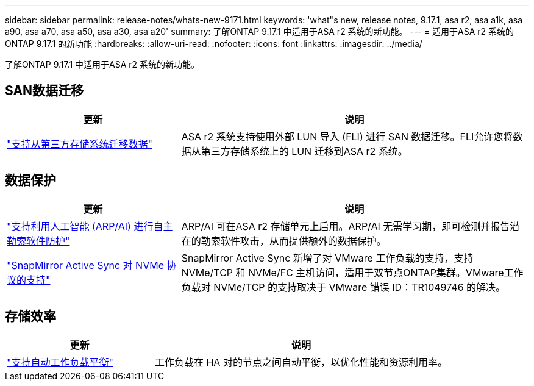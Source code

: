 ---
sidebar: sidebar 
permalink: release-notes/whats-new-9171.html 
keywords: 'what"s new, release notes, 9.17.1, asa r2, asa a1k, asa a90, asa a70, asa a50, asa a30, asa a20' 
summary: 了解ONTAP 9.17.1 中适用于ASA r2 系统的新功能。 
---
= 适用于ASA r2 系统的ONTAP 9.17.1 的新功能
:hardbreaks:
:allow-uri-read: 
:nofooter: 
:icons: font
:linkattrs: 
:imagesdir: ../media/


[role="lead"]
了解ONTAP 9.17.1 中适用于ASA r2 系统的新功能。



== SAN数据迁移

[cols="2,4"]
|===
| 更新 | 说明 


| link:../install-setup/set-up-data-access.html#migrate-data-from-a-third-party-storage-system["支持从第三方存储系统迁移数据"] | ASA r2 系统支持使用外部 LUN 导入 (FLI) 进行 SAN 数据迁移。FLI允许您将数据从第三方存储系统上的 LUN 迁移到ASA r2 系统。 
|===


== 数据保护

[cols="2,4"]
|===
| 更新 | 说明 


| link:../secure-data/enable-anti-ransomware-protection.html["支持利用人工智能 (ARP/AI) 进行自主勒索软件防护"] | ARP/AI 可在ASA r2 存储单元上启用。ARP/AI 无需学习期，即可检测并报告潜在的勒索软件攻击，从而提供额外的数据保护。 


| link:../data-protection/snapmirror-active-sync.html["SnapMirror Active Sync 对 NVMe 协议的支持"] | SnapMirror Active Sync 新增了对 VMware 工作负载的支持，支持 NVMe/TCP 和 NVMe/FC 主机访问，适用于双节点ONTAP集群。VMware工作负载对 NVMe/TCP 的支持取决于 VMware 错误 ID：TR1049746 的解决。 
|===


== 存储效率

[cols="2,4"]
|===
| 更新 | 说明 


| link:../learn-more/hardware-comparison.html["支持自动工作负载平衡"] | 工作负载在 HA 对的节点之间自动平衡，以优化性能和资源利用率。 
|===